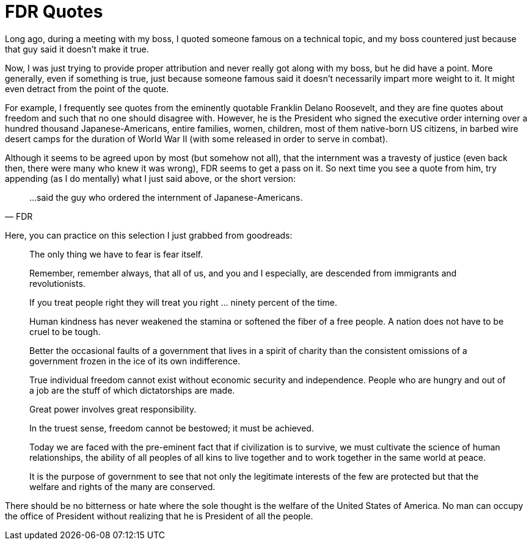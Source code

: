 = FDR Quotes

Long ago, during a meeting with my boss, I quoted someone famous on a technical topic, and my boss countered just because that guy said it doesn’t make it true.

Now, I was just trying to provide proper attribution and never really got along with my boss, but he did have a point. More generally, even if something is true, just because someone famous said it doesn’t necessarily impart more weight to it. It might even detract from the point of the quote.

For example, I frequently see quotes from the eminently quotable Franklin Delano Roosevelt, and they are fine quotes about freedom and such that no one should disagree with. However, he is the President who signed the executive order interning over a hundred thousand Japanese-Americans, entire families, women, children, most of them native-born US citizens, in barbed wire desert camps for the duration of World War II (with some released in order to serve in combat).

Although it seems to be agreed upon by most (but somehow not all), that the internment was a travesty of justice (even back then, there were many who knew it was wrong), FDR seems to get a pass on it. So next time you see a quote from him, try appending (as I do mentally) what I just said above, or the short version:

[quote,FDR]
____
…said the guy who ordered the internment of Japanese-Americans.
____

Here, you can practice on this selection I just grabbed from goodreads:

____
The only thing we have to fear is fear itself.
____

____
Remember, remember always, that all of us, and you and I especially, are descended from immigrants and revolutionists.
____

____
If you treat people right they will treat you right … ninety percent of the time.
____

____
Human kindness has never weakened the stamina or softened the fiber of a free people. A nation does not have to be cruel to be tough.
____

____
Better the occasional faults of a government that lives in a spirit of charity than the consistent omissions of a government frozen in the ice of its own indifference.
____

____
True individual freedom cannot exist without economic security and independence. People who are hungry and out of a job are the stuff of which dictatorships are made.
____

____
Great power involves great responsibility.
____

____
In the truest sense, freedom cannot be bestowed; it must be achieved.
____

____
Today we are faced with the pre-eminent fact that if civilization is to survive, we must cultivate the science of human relationships, the ability of all peoples of all kins to live together and to work together in the same world at peace.
____

____
It is the purpose of government to see that not only the legitimate interests of the few are protected but that the welfare and rights of the many are conserved.

____
There should be no bitterness or hate where the sole thought is the welfare of the United States of America. No man can occupy the office of President without realizing that he is President of all the people.
____
